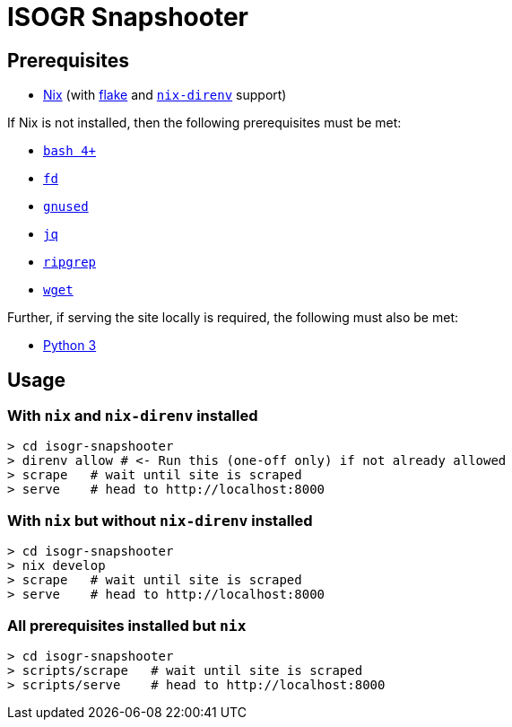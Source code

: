 = ISOGR Snapshooter

== Prerequisites

* https://nixos.org/[Nix^] (with https://nixos.wiki/wiki/Flakes[flake^] and https://github.com/nix-community/nix-direnv[`nix-direnv`^] support)

If Nix is not installed, then the following prerequisites must be met:

* https://www.gnu.org/software/bash/[`bash 4+`^]
* https://github.com/sharkdp/fd[`fd`^]
* https://www.gnu.org/software/sed/[`gnused`^]
* https://github.com/jqlang/jq[`jq`^]
* https://github.com/BurntSushi/ripgrep[`ripgrep`^]
* https://www.gnu.org/software/wget/[`wget`^]

Further, if serving the site locally is required, the following must also be met:

* https://www.python.org/[Python 3^]

== Usage

=== With `nix` and `nix-direnv` installed

[source,console]
----
> cd isogr-snapshooter
> direnv allow # <- Run this (one-off only) if not already allowed
> scrape   # wait until site is scraped
> serve    # head to http://localhost:8000
----

=== With `nix` but without `nix-direnv` installed

[source,console]
----
> cd isogr-snapshooter
> nix develop
> scrape   # wait until site is scraped
> serve    # head to http://localhost:8000
----

=== All prerequisites installed but `nix`

[source,console]
----
> cd isogr-snapshooter
> scripts/scrape   # wait until site is scraped
> scripts/serve    # head to http://localhost:8000
----
